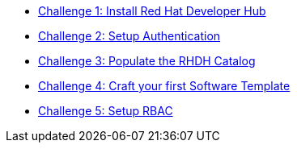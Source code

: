 * xref:challenge1_install_rhdh.adoc[Challenge 1: Install Red Hat Developer Hub]

* xref:challenge2_authentication.adoc[Challenge 2: Setup Authentication]

* xref:challenge3_populate_catalog.adoc[Challenge 3: Populate the RHDH Catalog ]

* xref:challenge4_create_software_template.adoc[Challenge 4: Craft your first Software Template]

* xref:challenge5_RBAC.adoc[Challenge 5: Setup RBAC]

